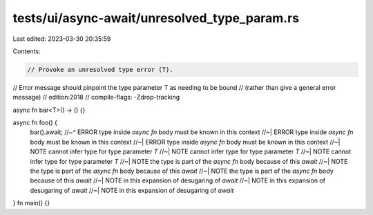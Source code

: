 tests/ui/async-await/unresolved_type_param.rs
=============================================

Last edited: 2023-03-30 20:35:59

Contents:

.. code-block:: rs

    // Provoke an unresolved type error (T).
// Error message should pinpoint the type parameter T as needing to be bound
// (rather than give a general error message)
// edition:2018
// compile-flags: -Zdrop-tracking

async fn bar<T>() -> () {}

async fn foo() {
    bar().await;
    //~^ ERROR type inside `async fn` body must be known in this context
    //~| ERROR type inside `async fn` body must be known in this context
    //~| ERROR type inside `async fn` body must be known in this context
    //~| NOTE cannot infer type for type parameter `T`
    //~| NOTE cannot infer type for type parameter `T`
    //~| NOTE cannot infer type for type parameter `T`
    //~| NOTE the type is part of the `async fn` body because of this `await`
    //~| NOTE the type is part of the `async fn` body because of this `await`
    //~| NOTE the type is part of the `async fn` body because of this `await`
    //~| NOTE in this expansion of desugaring of `await`
    //~| NOTE in this expansion of desugaring of `await`
    //~| NOTE in this expansion of desugaring of `await`
}
fn main() {}


